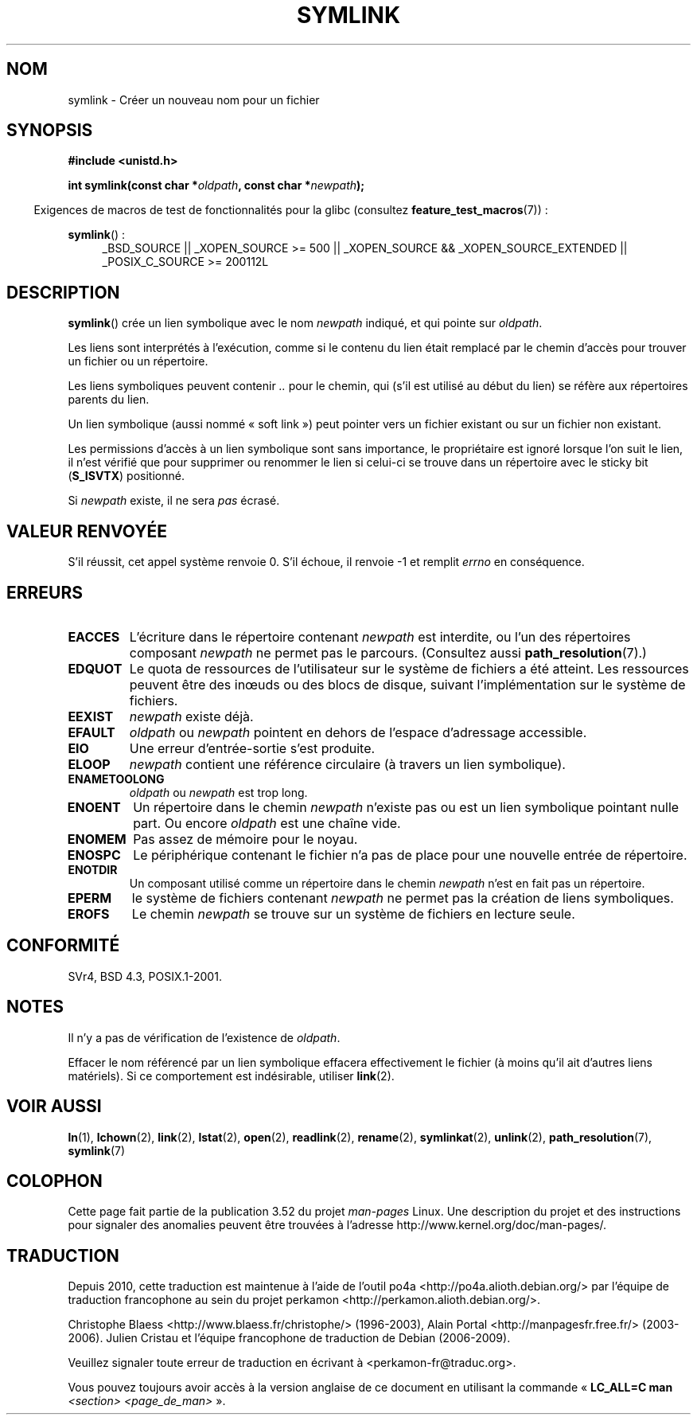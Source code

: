 .\" This manpage is Copyright (C) 1992 Drew Eckhardt;
.\"             and Copyright (C) 1993 Michael Haardt, Ian Jackson.
.\"
.\" %%%LICENSE_START(VERBATIM)
.\" Permission is granted to make and distribute verbatim copies of this
.\" manual provided the copyright notice and this permission notice are
.\" preserved on all copies.
.\"
.\" Permission is granted to copy and distribute modified versions of this
.\" manual under the conditions for verbatim copying, provided that the
.\" entire resulting derived work is distributed under the terms of a
.\" permission notice identical to this one.
.\"
.\" Since the Linux kernel and libraries are constantly changing, this
.\" manual page may be incorrect or out-of-date.  The author(s) assume no
.\" responsibility for errors or omissions, or for damages resulting from
.\" the use of the information contained herein.  The author(s) may not
.\" have taken the same level of care in the production of this manual,
.\" which is licensed free of charge, as they might when working
.\" professionally.
.\"
.\" Formatted or processed versions of this manual, if unaccompanied by
.\" the source, must acknowledge the copyright and authors of this work.
.\" %%%LICENSE_END
.\"
.\" Modified 1993-07-24 by Rik Faith
.\" Modified 1996-04-26 by Nick Duffek <nsd@bbc.com>
.\" Modified 1996-11-06 by Eric S. Raymond <esr@thyrsus.com>
.\" Modified 1997-01-31 by Eric S. Raymond <esr@thyrsus.com>
.\" Modified 2004-06-23 by Michael Kerrisk <mtk.manpages@gmail.com>
.\"
.\"*******************************************************************
.\"
.\" This file was generated with po4a. Translate the source file.
.\"
.\"*******************************************************************
.TH SYMLINK 2 "27 janvier 2013" Linux "Manuel du programmeur Linux"
.SH NOM
symlink \- Créer un nouveau nom pour un fichier
.SH SYNOPSIS
\fB#include <unistd.h>\fP
.sp
\fBint symlink(const char *\fP\fIoldpath\fP\fB, const char *\fP\fInewpath\fP\fB);\fP
.sp
.in -4n
Exigences de macros de test de fonctionnalités pour la glibc (consultez
\fBfeature_test_macros\fP(7))\ :
.in
.sp
.ad l
\fBsymlink\fP()\ :
.RS 4
_BSD_SOURCE || _XOPEN_SOURCE\ >=\ 500 || _XOPEN_SOURCE\ &&\ _XOPEN_SOURCE_EXTENDED || _POSIX_C_SOURCE\ >=\ 200112L
.RE
.ad b
.SH DESCRIPTION
\fBsymlink\fP() crée un lien symbolique avec le nom \fInewpath\fP indiqué, et qui
pointe sur \fIoldpath\fP.

Les liens sont interprétés à l'exécution, comme si le contenu du lien était
remplacé par le chemin d'accès pour trouver un fichier ou un répertoire.

Les liens symboliques peuvent contenir \fI..\fP pour le chemin, qui (s'il est
utilisé au début du lien) se réfère aux répertoires parents du lien.

Un lien symbolique (aussi nommé «\ soft link\ ») peut pointer vers un
fichier existant ou sur un fichier non existant.

Les permissions d'accès à un lien symbolique sont sans importance, le
propriétaire est ignoré lorsque l'on suit le lien, il n'est vérifié que pour
supprimer ou renommer le lien si celui\-ci se trouve dans un répertoire avec
le sticky bit (\fBS_ISVTX\fP) positionné.

Si \fInewpath\fP existe, il ne sera \fIpas\fP écrasé.
.SH "VALEUR RENVOYÉE"
S'il réussit, cet appel système renvoie 0. S'il échoue, il renvoie \-1 et
remplit \fIerrno\fP en conséquence.
.SH ERREURS
.TP 
\fBEACCES\fP
L'écriture dans le répertoire contenant \fInewpath\fP est interdite, ou l'un
des répertoires composant \fInewpath\fP ne permet pas le parcours. (Consultez
aussi \fBpath_resolution\fP(7).)
.TP 
\fBEDQUOT\fP
Le quota de ressources de l'utilisateur sur le système de fichiers a été
atteint. Les ressources peuvent être des inœuds ou des blocs de disque,
suivant l'implémentation sur le système de fichiers.
.TP 
\fBEEXIST\fP
\fInewpath\fP existe déjà.
.TP 
\fBEFAULT\fP
\fIoldpath\fP ou \fInewpath\fP pointent en dehors de l'espace d'adressage
accessible.
.TP 
\fBEIO\fP
Une erreur d'entrée\-sortie s'est produite.
.TP 
\fBELOOP\fP
\fInewpath\fP contient une référence circulaire (à travers un lien symbolique).
.TP 
\fBENAMETOOLONG\fP
\fIoldpath\fP ou \fInewpath\fP est trop long.
.TP 
\fBENOENT\fP
Un répertoire dans le chemin \fInewpath\fP n'existe pas ou est un lien
symbolique pointant nulle part. Ou encore \fIoldpath\fP est une chaîne vide.
.TP 
\fBENOMEM\fP
Pas assez de mémoire pour le noyau.
.TP 
\fBENOSPC\fP
Le périphérique contenant le fichier n'a pas de place pour une nouvelle
entrée de répertoire.
.TP 
\fBENOTDIR\fP
Un composant utilisé comme un répertoire dans le chemin \fInewpath\fP n'est en
fait pas un répertoire.
.TP 
\fBEPERM\fP
le système de fichiers contenant \fInewpath\fP ne permet pas la création de
liens symboliques.
.TP 
\fBEROFS\fP
Le chemin \fInewpath\fP se trouve sur un système de fichiers en lecture seule.
.SH CONFORMITÉ
.\" SVr4 documents additional error codes EDQUOT and ENOSYS.
.\" See
.\" .BR open (2)
.\" re multiple files with the same name, and NFS.
SVr4, BSD\ 4.3, POSIX.1\-2001.
.SH NOTES
Il n'y a pas de vérification de l'existence de \fIoldpath\fP.

Effacer le nom référencé par un lien symbolique effacera effectivement le
fichier (à moins qu'il ait d'autres liens matériels). Si ce comportement est
indésirable, utiliser \fBlink\fP(2).
.SH "VOIR AUSSI"
\fBln\fP(1), \fBlchown\fP(2), \fBlink\fP(2), \fBlstat\fP(2), \fBopen\fP(2), \fBreadlink\fP(2),
\fBrename\fP(2), \fBsymlinkat\fP(2), \fBunlink\fP(2), \fBpath_resolution\fP(7),
\fBsymlink\fP(7)
.SH COLOPHON
Cette page fait partie de la publication 3.52 du projet \fIman\-pages\fP
Linux. Une description du projet et des instructions pour signaler des
anomalies peuvent être trouvées à l'adresse
\%http://www.kernel.org/doc/man\-pages/.
.SH TRADUCTION
Depuis 2010, cette traduction est maintenue à l'aide de l'outil
po4a <http://po4a.alioth.debian.org/> par l'équipe de
traduction francophone au sein du projet perkamon
<http://perkamon.alioth.debian.org/>.
.PP
Christophe Blaess <http://www.blaess.fr/christophe/> (1996-2003),
Alain Portal <http://manpagesfr.free.fr/> (2003-2006).
Julien Cristau et l'équipe francophone de traduction de Debian\ (2006-2009).
.PP
Veuillez signaler toute erreur de traduction en écrivant à
<perkamon\-fr@traduc.org>.
.PP
Vous pouvez toujours avoir accès à la version anglaise de ce document en
utilisant la commande
«\ \fBLC_ALL=C\ man\fR \fI<section>\fR\ \fI<page_de_man>\fR\ ».
